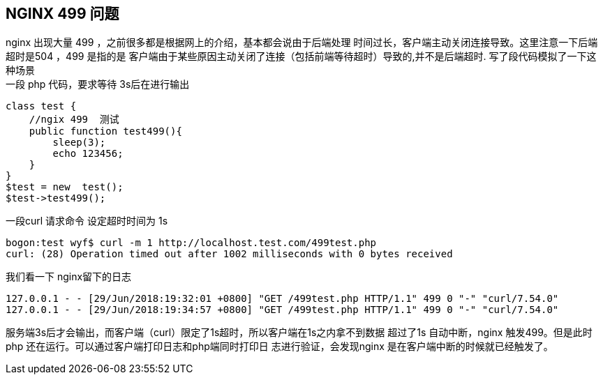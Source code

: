 == NGINX 499 问题

nginx 出现大量 499 ，之前很多都是根据网上的介绍，基本都会说由于后端处理
时间过长，客户端主动关闭连接导致。这里注意一下后端超时是504 ，499 是指的是
客户端由于某些原因主动关闭了连接（包括前端等待超时）导致的,并不是后端超时.
写了段代码模拟了一下这种场景 +
一段 php 代码，要求等待 3s后在进行输出
----
class test {
    //ngix 499  测试
    public function test499(){
        sleep(3);
        echo 123456;
    }
}
$test = new  test();
$test->test499();
----
一段curl 请求命令 设定超时时间为 1s
----
bogon:test wyf$ curl -m 1 http://localhost.test.com/499test.php
curl: (28) Operation timed out after 1002 milliseconds with 0 bytes received
----
我们看一下 nginx留下的日志
----
127.0.0.1 - - [29/Jun/2018:19:32:01 +0800] "GET /499test.php HTTP/1.1" 499 0 "-" "curl/7.54.0"
127.0.0.1 - - [29/Jun/2018:19:34:57 +0800] "GET /499test.php HTTP/1.1" 499 0 "-" "curl/7.54.0"
----
服务端3s后才会输出，而客户端（curl）限定了1s超时，所以客户端在1s之内拿不到数据
超过了1s 自动中断，nginx 触发499。但是此时 php 还在运行。可以通过客户端打印日志和php端同时打印日
志进行验证，会发现nginx 是在客户端中断的时候就已经触发了。
